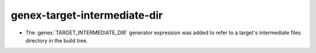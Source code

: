 genex-target-intermediate-dir
-----------------------------

* The :genex:`TARGET_INTERMEDIATE_DIR` generator expression was
  added to refer to a target's intermediate files directory in
  the build tree.
